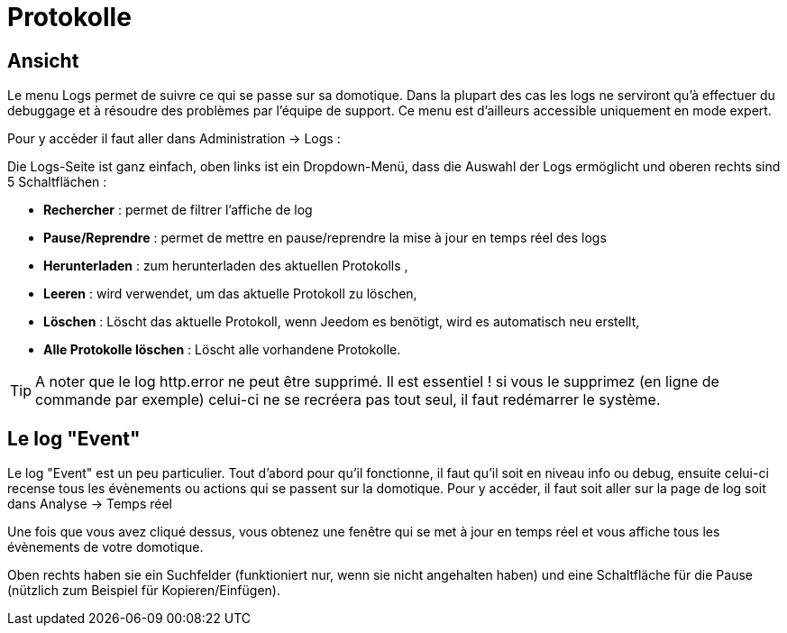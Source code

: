 = Protokolle

== Ansicht

Le menu Logs permet de suivre ce qui se passe sur sa domotique. Dans la plupart des cas les logs ne serviront qu'à effectuer du debuggage et à résoudre des problèmes par l'équipe de support. Ce menu est d'ailleurs accessible uniquement en mode expert.

Pour y accèder il faut aller dans Administration -> Logs : 

Die Logs-Seite ist ganz einfach, oben links ist ein Dropdown-Menü, dass die Auswahl der Logs ermöglicht und oberen rechts sind 5 Schaltflächen :

* *Rechercher* : permet de filtrer l'affiche de log
* *Pause/Reprendre* : permet de mettre en pause/reprendre la mise à jour en temps réel des logs
* *Herunterladen* : zum herunterladen des aktuellen Protokolls ,
* *Leeren* : wird verwendet, um das aktuelle Protokoll zu löschen,
* *Löschen* : Löscht das aktuelle Protokoll, wenn Jeedom es benötigt, wird es automatisch neu erstellt, 
* *Alle Protokolle löschen* : Löscht alle vorhandene Protokolle.

[TIP]
A noter que le log http.error ne peut être supprimé. Il est essentiel ! si vous le supprimez (en ligne de commande par exemple) celui-ci ne se recréera pas tout seul, il faut redémarrer le système.

== Le log "Event"

Le log "Event" est un peu particulier. Tout d'abord pour qu'il fonctionne, il faut qu'il soit en niveau info ou debug, ensuite celui-ci recense tous les évènements ou actions qui se passent sur la domotique. Pour y accéder, il faut soit aller sur la page de log soit dans Analyse -> Temps réel

Une fois que vous avez cliqué dessus, vous obtenez une fenêtre qui se met à jour en temps réel et vous affiche tous les évènements de votre domotique.

Oben rechts haben sie ein Suchfelder  (funktioniert nur, wenn sie nicht angehalten haben) und eine Schaltfläche für die Pause (nützlich zum Beispiel für Kopieren/Einfügen).